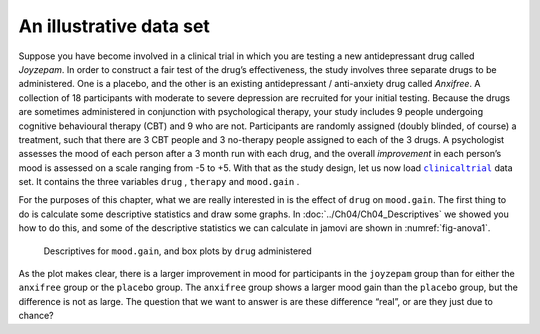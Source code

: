 .. sectionauthor:: `Danielle J. Navarro <https://djnavarro.net/>`_ and `David R. Foxcroft <https://www.davidfoxcroft.com/>`_

An illustrative data set
------------------------

Suppose you have become involved in a clinical trial in which you are
testing a new antidepressant drug called *Joyzepam*. In order to
construct a fair test of the drug’s effectiveness, the study involves
three separate drugs to be administered. One is a placebo, and the other
is an existing antidepressant / anti-anxiety drug called *Anxifree*. A
collection of 18 participants with moderate to severe depression are
recruited for your initial testing. Because the drugs are sometimes
administered in conjunction with psychological therapy, your study
includes 9 people undergoing cognitive behavioural therapy (CBT) and 9
who are not. Participants are randomly assigned (doubly blinded, of
course) a treatment, such that there are 3 CBT people and 3 no-therapy
people assigned to each of the 3 drugs. A psychologist assesses the mood
of each person after a 3 month run with each drug, and the overall
*improvement* in each person’s mood is assessed on a scale ranging from
-5 to +5. With that as the study design, let us now load |clinicaltrial|_
data set. It contains the three variables ``drug`` |nominal|, ``therapy``
|nominal| and ``mood.gain`` |continuous|.

For the purposes of this chapter, what we are really interested in is the
effect of ``drug`` on ``mood.gain``. The first thing to do is calculate some
descriptive statistics and draw some graphs. In
:doc:`../Ch04/Ch04_Descriptives` we showed you how to do this, and some of the
descriptive statistics we can calculate in jamovi are shown in
:numref:`fig-anova1`.

.. ----------------------------------------------------------------------------

.. figure:: ../_images/lsj_anova1.*
   :alt: Descriptives for ``mood.gain``, and box plots by ``drug`` administered
   :name: fig-anova1

   Descriptives for ``mood.gain``, and box plots by ``drug`` administered
   
.. ----------------------------------------------------------------------------

As the plot makes clear, there is a larger improvement in mood for participants
in the ``joyzepam`` group than for either the ``anxifree`` group or the
``placebo`` group. The ``anxifree`` group shows a larger mood gain than the
``placebo`` group, but the difference is not as large. The question that we want
to answer is are these difference “real”, or are they just due to chance?

.. ----------------------------------------------------------------------------

.. |clinicaltrial|                     replace:: ``clinicaltrial``
.. _clinicaltrial:                     ../../_statics/data/clinicaltrial.omv

.. |continuous|                        image:: ../_images/variable-continuous.*
   :width: 16px
 
.. |nominal|                           image:: ../_images/variable-nominal.*
   :width: 16px
